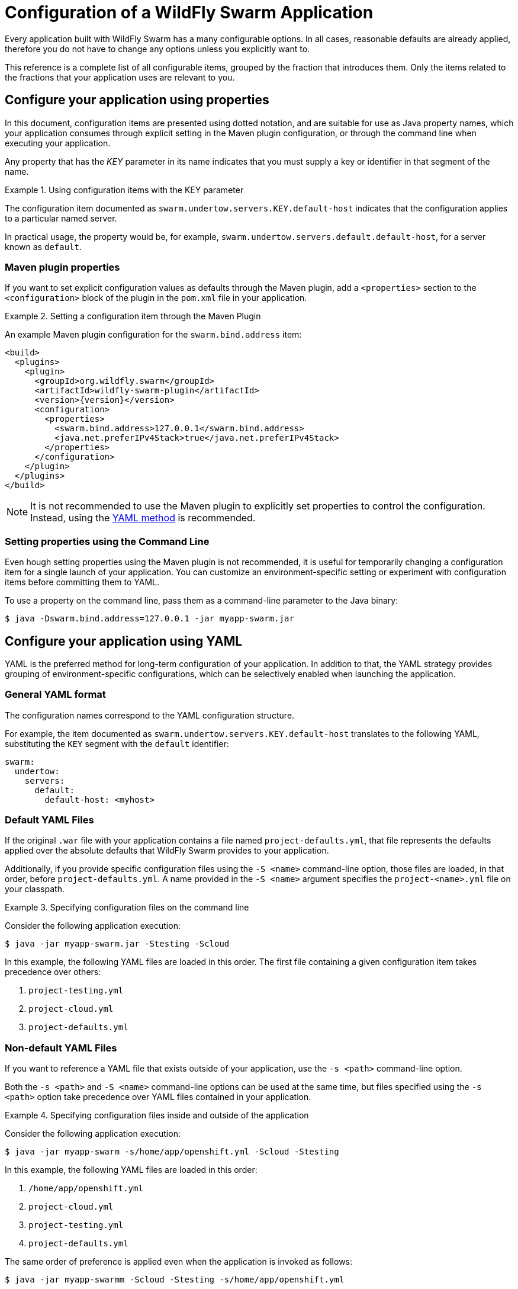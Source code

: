 = Configuration of a WildFly Swarm Application

Every application built with WildFly Swarm has a many configurable options.
In all cases, reasonable defaults are already applied, therefore you do not have to change any options unless you explicitly want to.

This reference is a complete list of all configurable items, grouped by the fraction that introduces them.
Only the items related to the fractions that your application uses are relevant to you.

[#configure-your-application-using-properties]
== Configure your application using properties

In this document, configuration items are presented using dotted notation, and are suitable for use as Java property names, which your application consumes through explicit setting in the Maven plugin configuration, or through the command line when executing your application.

Any property that has the _KEY_ parameter in its name indicates that you must supply a key or identifier in that segment of the name.

.Using configuration items with the KEY parameter
====
The configuration item documented as `swarm.undertow.servers.KEY.default-host` indicates that the configuration applies to a particular named server.

In practical usage, the property would be, for example, `swarm.undertow.servers.default.default-host`, for a server known as `default`.
====

[discrete]
=== Maven plugin properties

If you want to set explicit configuration values as defaults through the Maven plugin, add a `<properties>` section to the `<configuration>` block of the plugin in the `pom.xml` file in your application.

.Setting a configuration item through the Maven Plugin
====

An example Maven plugin configuration for the `swarm.bind.address` item:

[source,xml,subs=+attributes]
----
<build>
  <plugins>
    <plugin>
      <groupId>org.wildfly.swarm</groupId>
      <artifactId>wildfly-swarm-plugin</artifactId>
      <version>{version}</version>
      <configuration>
        <properties>
          <swarm.bind.address>127.0.0.1</swarm.bind.address>
          <java.net.preferIPv4Stack>true</java.net.preferIPv4Stack>
        </properties>
      </configuration>
    </plugin>
  </plugins>
</build>
----
====

NOTE: It is not recommended to use the Maven plugin to explicitly set properties to control the configuration.
Instead, using the xref:configure-your-application-using-yaml[YAML method] is recommended.

[discrete]
=== Setting properties using the Command Line

Even hough setting properties using the Maven plugin is not recommended, it is useful for temporarily changing a configuration item for a single launch of your application.
You can customize an environment-specific setting or experiment with configuration items before committing them to YAML.

To use a property on the command line, pass them as a command-line parameter to the Java binary:

[source,shell]
----
$ java -Dswarm.bind.address=127.0.0.1 -jar myapp-swarm.jar
----

[#configure-your-application-using-yaml]
== Configure your application using YAML

YAML is the preferred method for long-term configuration of your application.
In addition to that, the YAML strategy provides grouping of environment-specific configurations, which can be selectively enabled when launching the application.

[discrete]
=== General YAML format

The configuration names correspond to the YAML configuration structure.

For example, the item documented as `swarm.undertow.servers.KEY.default-host` translates to the following YAML, substituting the `KEY` segment with the `default` identifier:

[source,yaml]
----
swarm:
  undertow:
    servers:
      default:
        default-host: <myhost>
----

[discrete]
=== Default YAML Files

If the original `.war` file with your application contains a file named `project-defaults.yml`, that file represents the defaults applied over the absolute defaults that WildFly Swarm provides to your application.

Additionally, if you provide specific configuration files using the `-S <name>` command-line option, those files are loaded, in that order, before `project-defaults.yml`.
A name provided in the `-S <name>` argument specifies the `project-<name>.yml` file on your classpath.

.Specifying configuration files on the command line
====

Consider the following application execution:

[source,bash]
----
$ java -jar myapp-swarm.jar -Stesting -Scloud
----

In this example, the following YAML files are loaded in this order. The first file containing a given configuration item takes precedence over others:

. `project-testing.yml`
. `project-cloud.yml`
. `project-defaults.yml`
====

[discrete]
=== Non-default YAML Files

If you want to reference a YAML file that exists outside of your application, use the `-s <path>` command-line option.

Both the `-s <path>` and `-S <name>` command-line options can be used at the same time, but files specified using the `-s <path>` option take precedence over YAML files contained in your application.

.Specifying configuration files inside and outside of the application
====

Consider the following application execution:

[source,bash]
----
$ java -jar myapp-swarm -s/home/app/openshift.yml -Scloud -Stesting
----

In this example, the following YAML files are loaded in this order:

. `/home/app/openshift.yml`
. `project-cloud.yml`
. `project-testing.yml`
. `project-defaults.yml`

The same order of preference is applied even when the application is invoked as follows:

[source,bash]
----
$ java -jar myapp-swarmm -Scloud -Stesting -s/home/app/openshift.yml
----
====

